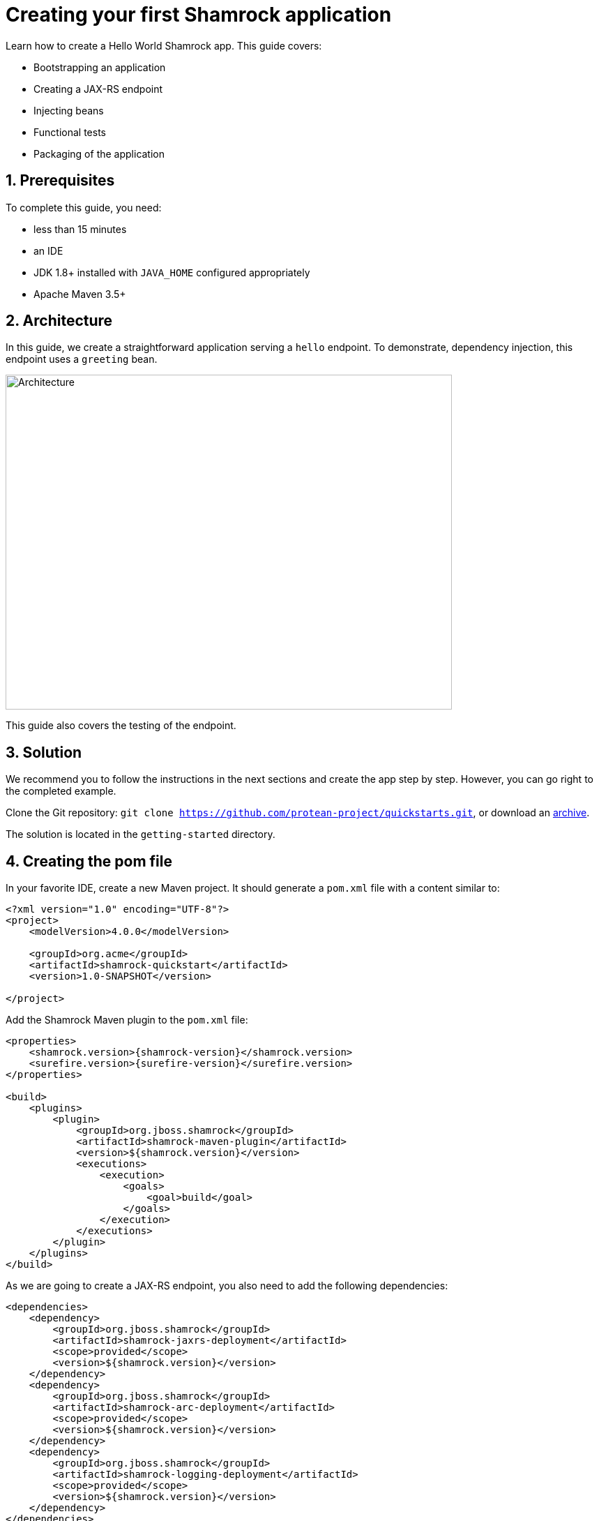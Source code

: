= Creating your first Shamrock application

:toc: macro
:toclevels: 4
:doctype: book
:icons: font
:docinfo1:

:numbered:
:sectnums:
:sectnumlevels: 4


Learn how to create a Hello World Shamrock app.
This guide covers:

* Bootstrapping an application
* Creating a JAX-RS endpoint
* Injecting beans
* Functional tests
* Packaging of the application

== Prerequisites

To complete this guide, you need:

* less than 15 minutes
* an IDE
* JDK 1.8+ installed with `JAVA_HOME` configured appropriately
* Apache Maven 3.5+

== Architecture

In this guide, we create a straightforward application serving a `hello` endpoint. To demonstrate,
dependency injection, this endpoint uses a `greeting` bean.

image::getting-started-architecture.png[alt=Architecture,width=640,height=480]

This guide also covers the testing of the endpoint.

== Solution

We recommend you to follow the instructions in the next sections and create the app step by step. However, you can go right to the completed example.

Clone the Git repository: `git clone https://github.com/protean-project/quickstarts.git`, or download an http://https://github.com/protean-project/quickstarts/archive/master.zip[archive].

The solution is located in the `getting-started` directory.

== Creating the pom file

In your favorite IDE, create a new Maven project.
It should generate a `pom.xml` file with a content similar to:

// TODO Use the create mojo once merged

[source,xml]
----
<?xml version="1.0" encoding="UTF-8"?>
<project>
    <modelVersion>4.0.0</modelVersion>

    <groupId>org.acme</groupId>
    <artifactId>shamrock-quickstart</artifactId>
    <version>1.0-SNAPSHOT</version>

</project>
----

Add the Shamrock Maven plugin to the `pom.xml` file:

[source,xml,subs=attributes+]
----
<properties>
    <shamrock.version>{shamrock-version}</shamrock.version>
    <surefire.version>{surefire-version}</surefire.version>
</properties>

<build>
    <plugins>
        <plugin>
            <groupId>org.jboss.shamrock</groupId>
            <artifactId>shamrock-maven-plugin</artifactId>
            <version>${shamrock.version}</version>
            <executions>
                <execution>
                    <goals>
                        <goal>build</goal>
                    </goals>
                </execution>
            </executions>
        </plugin>
    </plugins>
</build>
----

As we are going to create a JAX-RS endpoint, you also need to add the following dependencies:

[source,xml]
----
<dependencies>
    <dependency>
        <groupId>org.jboss.shamrock</groupId>
        <artifactId>shamrock-jaxrs-deployment</artifactId>
        <scope>provided</scope>
        <version>${shamrock.version}</version>
    </dependency>
    <dependency>
        <groupId>org.jboss.shamrock</groupId>
        <artifactId>shamrock-arc-deployment</artifactId>
        <scope>provided</scope>
        <version>${shamrock.version}</version>
    </dependency>
    <dependency>
        <groupId>org.jboss.shamrock</groupId>
        <artifactId>shamrock-logging-deployment</artifactId>
        <scope>provided</scope>
        <version>${shamrock.version}</version>
    </dependency>
</dependencies>
----

ARC is a CDI-lite implementation providing dependency injection.
The logging dependency provides access to logging facilities using your favorite API.

== Creating the Application class

It's now time to create the `Application` class, create the `src/main/java/org/acme/quickstart/MyApplication.java` file with the following content:

[source,java]
----
package org.acme.quickstart;

import javax.ws.rs.ApplicationPath;
import javax.ws.rs.core.Application;

@ApplicationPath("/app")
public class MyApplication extends Application {

}
----

=== Creating the JaxRS resource

Create the `src/main/java/org/acme/quickstart/GreetingResource.java` file with the following content:

[source,java]
----
package org.acme.quickstart;

import javax.ws.rs.GET;
import javax.ws.rs.Path;
import javax.ws.rs.Produces;
import javax.ws.rs.core.MediaType;

@Path("/hello")
public class GreetingResource {

    @GET
    @Produces(MediaType.TEXT_PLAIN)
    public String hello() {
        return "hello";
    }
}
----

== Running the application

Now we are ready to run our application.
Use: `mvn compile shamrock:dev`:

[source, text]
----
[INFO]
[INFO] --------------------< org.acme:shamrock-quickstart >--------------------
[INFO] Building shamrock-quickstart 1.0-SNAPSHOT
[INFO] --------------------------------[ jar ]---------------------------------
[INFO]
[INFO] --- maven-resources-plugin:2.6:resources (default-resources) @ shamrock-quickstart ---
[WARNING] Using platform encoding (UTF-8 actually) to copy filtered resources, i.e. build is platform dependent!
[INFO] Copying 0 resource
[INFO]
[INFO] --- maven-compiler-plugin:3.1:compile (default-compile) @ shamrock-quickstart ---
[INFO] Nothing to compile - all classes are up to date
[INFO]
[INFO] --- shamrock-maven-plugin:....:dev (default-cli) @ shamrock-quickstart ---
Nov 23, 2018 10:48:57 AM org.jboss.shamrock.undertow.runtime.UndertowDeploymentTemplate startUndertowEagerly
INFO: Starting Undertow on port 8080
Nov 23, 2018 10:48:57 AM org.xnio.Xnio <clinit>
INFO: XNIO version 3.3.8.Final
Nov 23, 2018 10:48:57 AM org.xnio.nio.NioXnio <clinit>
INFO: XNIO NIO Implementation Version 3.3.8.Final
Nov 23, 2018 10:48:57 AM org.jboss.shamrock.deployment.ShamrockAugumentor run
INFO: Beginning shamrock augmentation
Nov 23, 2018 10:48:57 AM org.jboss.threads.Version <clinit>
INFO: JBoss Threads version 3.0.0.Alpha3
Nov 23, 2018 10:48:57 AM org.jboss.protean.arc.processor.BeanDeployment <init>
INFO: Build deployment created in 24 ms
Nov 23, 2018 10:48:57 AM org.jboss.protean.arc.processor.BeanDeployment init
INFO: Bean deployment initialized in 7 ms
Nov 23, 2018 10:48:57 AM org.jboss.protean.arc.processor.BeanProcessor process
INFO: 27 resources generated/written in 48 ms
Nov 23, 2018 10:48:57 AM org.jboss.shamrock.deployment.ShamrockAugumentor run
INFO: Shamrock augmentation completed in 382ms
Nov 23, 2018 10:48:57 AM org.jboss.protean.arc.ArcContainerImpl init
INFO: ArC DI container initialized [beans=12, observers=0]
Nov 23, 2018 10:48:57 AM org.jboss.resteasy.plugins.server.servlet.ConfigurationBootstrap createDeployment
WARN: RESTEASY002175: The use of javax.ws.rs.core.Application is deprecated, please use javax.ws.rs.Application as a context-param instead
Nov 23, 2018 10:48:58 AM org.jboss.resteasy.core.ResteasyDeploymentImpl processApplication
INFO: RESTEASY002225: Deploying javax.ws.rs.core.Application: class org.acme.quickstart.MyApplication
Nov 23, 2018 10:48:58 AM org.jboss.shamrock.runtime.Timing printStartupTime
INFO: Shamrock started in 929.915ms
----

Once started, you can request the provided endpoint:

```
$ curl http://localhost:8080/app/hello
hello
```

Hit `CTRL+C` to stop the application.

== Using injection

Let's add a companion bean.
Create the `src/main/java/org/acme/quickstart/GreetingService.java` file with the following content:

[source, java]
----
package org.acme.quickstart;

import javax.enterprise.context.ApplicationScoped;

@ApplicationScoped
public class GreetingService {

    public String greeting(String name) {
        return "hello " + name;
    }

}
----

Edit the `GreetingResource` class to inject the `GreetingService` and create a new endpoint using it:

[source, java]
----
package org.acme.quickstart;

import javax.inject.Inject;
import javax.ws.rs.GET;
import javax.ws.rs.Path;
import javax.ws.rs.PathParam;
import javax.ws.rs.Produces;
import javax.ws.rs.core.MediaType;

@Path("/hello")
public class GreetingResource {

    @Inject
    GreetingService service;

    @GET
    @Produces(MediaType.TEXT_PLAIN)
    @Path("/greeting/{name}")
    public String greeting(@PathParam("name") String name) {
        return service.greeting(name);
    }

    @GET
    @Produces(MediaType.TEXT_PLAIN)
    public String hello() {
        return "hello";
    }
}
----

Start the application and check that http://localhost:8080/app/hello/greeting/shamrock returns `hello shamrock`.



== Testing

All right, so far so good, but wouldn't it be better with a few tests; just in case.

Edit the `pom.xml` file to add the 2 following dependencies:

[source,xml,subs=attributes+]
----
<dependency>
    <groupId>org.jboss.shamrock</groupId>
    <artifactId>shamrock-junit</artifactId>
    <version>${shamrock.version}</version>
    <scope>test</scope>
</dependency>
<dependency>
    <groupId>io.rest-assured</groupId>
    <artifactId>rest-assured</artifactId>
    <version>{restassured-version}</version>
    <scope>test</scope>
</dependency>
----

Then, create the `src/test/java/org/acme/quickstart/GreetingResourceTest.java` with the following content:

[source,java]
----
package org.acme.quickstart;

import org.jboss.shamrock.test.ShamrockTest;
import org.junit.Test;
import org.junit.runner.RunWith;

import java.util.UUID;

import static io.restassured.RestAssured.given;
import static org.hamcrest.CoreMatchers.is;

@RunWith(ShamrockTest.class)    // <1>
public class GreetingResourceTest {

    @Test
    public void testHelloEndpoint() {
        given()
          .when().get("app/hello")
          .then()
             .statusCode(200)  // <2>
             .body(is("hello"));
    }

    @Test
    public void testGreetingEndpoint() {
        String uuid = UUID.randomUUID().toString();
        given()
          .pathParam("name", uuid)
          .when().get("app/hello/greeting/{name}")
          .then()
            .statusCode(200)
            .body(is("hello " + uuid));
    }

}
----
<1> By using the `ShamrockTest` runner, you instruct JUnit to start the application before the tests.
<2> Check the HTTP response status code and content

These tests use http://rest-assured.io/[RestAssured], but feel free to use your favorite library.

You can run the test from your IDE directly (be sure you stopped the application first), or from Maven using: `mvn test`.

== Packaging and run the application

The application is packaged using `mvn package`.
It produces 2 jar files:

* `shamrock-quickstart-1.0-SNAPSHOT.jar` - containing just the classes and resources of the projects, it's the regular
artifact produced by the Maven build;
* `shamrock-quickstart-1.0-SNAPSHOT-runner.jar` - being an executable _über-jar_.
It embeds all the dependencies required to run the application.

You can run the application using: `java -jar target/shamrock-quickstart-1.0-SNAPSHOT-runner.jar`

== Async

The resource can also use `CompletionStage` as return type to handle asynchronous actions:

[source,java]
----
@GET
@Produces(MediaType.TEXT_PLAIN)
public CompletionStage<String> hello() {
    return CompletableFuture.supplyAsync(() -> {
        return "hello";
    });
}
----

The async version of the code is available in the https://github.com/protean-project/quickstarts[Github] repository, in the `getting-started-async` directory.

== What's next?

This guide covered the creation of an application using Shamrock.
However, there is much more.
We recommend continuing the journey with the link:building-native-image-guide.html[building a native image guide], where you learn about the native executable creation and the packaging in a container.


